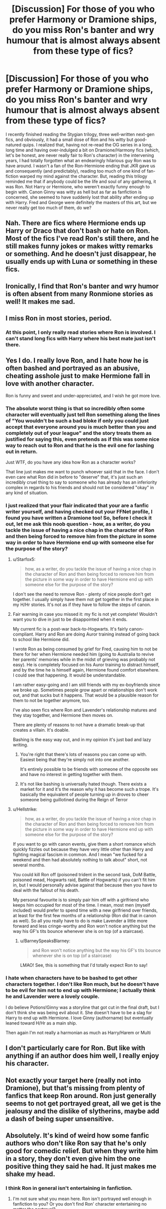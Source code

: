 #+TITLE: [Discussion] For those of you who prefer Harmony or Dramione ships, do you miss Ron's banter and wry humour that is almost always absent from these type of fics?

* [Discussion] For those of you who prefer Harmony or Dramione ships, do you miss Ron's banter and wry humour that is almost always absent from these type of fics?
:PROPERTIES:
:Author: BarneySpeaksBlarney
:Score: 28
:DateUnix: 1544455445.0
:DateShort: 2018-Dec-10
:FlairText: Discussion
:END:
I recently finished reading the Stygian trilogy, three well-written next-gen fics, and obviously, it had a small dose of Ron and his witty but good-natured quips. I realized that, having not re-read the OG series in a long, long time and having over-indulged a bit on Dramione/Harmony fics (which, let's be honest, are never really fair to Ron's character) in the intervening years, I had totally forgotten what an endearingly hilarious guy Ron was to have around. I wasn't a fan of the Ron-Hermione ending that JKR gave us and consequently (and predictably), reading too much of one kind of fan-fiction warped my mind against the character. But, reading this trilogy reminded me that if anybody could be the life and soul of any gathering, it was Ron. Not Harry or Hermione, who weren't exactly funny enough to begin with. Canon Ginny was witty as hell but as far as fanfiction is concerned, she seemed to have suddenly lost that ability after ending up with Harry. Fred and George were definitely the masters of this art, but we never really get too much of them, do we?


** Nah. There are fics where Hermione ends up Harry or Draco that don't bash or hate on Ron. Most of the fics I've read Ron's still there, and he still makes funny jokes or makes witty remarks or something. And he doesn't just disappear, he usually ends up with Luna or something in these fics.
:PROPERTIES:
:Author: TwoCagedBirds
:Score: 30
:DateUnix: 1544458739.0
:DateShort: 2018-Dec-10
:END:


** Ironically, I find that Ron's banter and wry humor is often absent from many Ronmione stories as well! It makes me sad.
:PROPERTIES:
:Author: FitzDizzyspells
:Score: 11
:DateUnix: 1544469777.0
:DateShort: 2018-Dec-10
:END:


** I miss Ron in most stories, period.
:PROPERTIES:
:Author: Starfox5
:Score: 35
:DateUnix: 1544458166.0
:DateShort: 2018-Dec-10
:END:

*** At this point, I only really read stories where Ron is involved. I can't stand long fics with Harry where his best mate just isn't there.
:PROPERTIES:
:Author: IlliterateJanitor
:Score: 10
:DateUnix: 1544463510.0
:DateShort: 2018-Dec-10
:END:


** Yes I do. I really love Ron, and I hate how he is often bashed and portrayed as an abusive, cheating asshole just to make Hermione fall in love with another character.

Ron is funny and sweet and under-appreciated, and I wish he got more love.
:PROPERTIES:
:Author: ravenclaw-sass
:Score: 37
:DateUnix: 1544456838.0
:DateShort: 2018-Dec-10
:END:

*** The absolute worst thing is that so incredibly often some character will eventually just tell Ron something along the lines of "You wouldn't be such a bad bloke if only you could just accept that everyone around you is much better than you and completely out of your league" and the story treats them as justified for saying this, even pretends as if this was some nice way to reach out to Ron and that he is the evil one for lashing out in return.

Just WTF, do you have any idea how Ron as a character works?

That line just makes me want to punch whoever said that in the face. I don't even care what Ron did in before to "deserve" that, it's just such an incredibly cruel thing to say to someone who has already has an inferiority complex in regards to his friends and should not be considered "okay" in any kind of situation.
:PROPERTIES:
:Author: Hellothere_1
:Score: 14
:DateUnix: 1544469406.0
:DateShort: 2018-Dec-10
:END:


*** I just realized that your flair indicated that your are a fanfic writer yourself, and having checked out your FFNet profile, I found you have written a Dramione too! So, before I check it out, let me ask this noob question - how, as a writer, do you tackle the issue of having a nice chap in the character of Ron and then being forced to remove him from the picture in some way in order to have Hermione end up with someone else for the purpose of the story?
:PROPERTIES:
:Author: BarneySpeaksBlarney
:Score: 4
:DateUnix: 1544462153.0
:DateShort: 2018-Dec-10
:END:

**** u/Starfox5:
#+begin_quote
  how, as a writer, do you tackle the issue of having a nice chap in the character of Ron and then being forced to remove him from the picture in some way in order to have Hermione end up with someone else for the purpose of the story?
#+end_quote

I don't see the need to remove Ron - plenty of nice people don't get together. I usually simply have them not get together in the first place in my H/Hr stories. It's not as if they have to follow the steps of canon.
:PROPERTIES:
:Author: Starfox5
:Score: 13
:DateUnix: 1544465962.0
:DateShort: 2018-Dec-10
:END:


**** Fair warning in case you missed it: my fic is not yet complete! Wouldn't want you to dive in just to be disappointed when it ends.

My current fic is a post-war back-to-Hogwarts. It's fairly canon-compliant. Harry and Ron are doing Auror training instead of going back to school like Hermione did.

I wrote Ron as being consumed by grief for Fred, causing him to not be there for her when Hermione needed him (going to Australia to revive her parents' memories while in the midst of grieving was probably not easy). He is completely focused on his Auror training to distract himself, and by the time he is himself again, Hermione found comfort elsewhere. I could see that happening. It would be understandable.

I am rather easy-going and I am still friends with my ex-boyfriends since we broke up. Sometimes people grow apart or relationships don't work out, and that sucks but it happens. That would be a plausible reason for them to not be together anymore, too.

I've also seen fics where Ron and Lavender's relationship matures and they stay together, and Hermione then moves on.

There are plenty of reasons to not have a dramatic break-up that creates a villain. It's doable.

Bashing is the easy way out, and in my opinion it's just bad and lazy writing.
:PROPERTIES:
:Author: ravenclaw-sass
:Score: 18
:DateUnix: 1544463209.0
:DateShort: 2018-Dec-10
:END:

***** You're right that there's lots of reasons you can come up with. Easiest being that they're simply not into one another.

It's entirely possible to be friends with someone of the opposite sex and have no interest in getting together with them.
:PROPERTIES:
:Author: ILoveToph4Eva
:Score: 5
:DateUnix: 1544467396.0
:DateShort: 2018-Dec-10
:END:


***** It's not like bashing is universally hated though. There exists a market for it and it's the reason why it has become such a trope. It's basically the equivalent of people turning up in droves to cheer someone being guillotined during the Reign of Terror
:PROPERTIES:
:Author: BarneySpeaksBlarney
:Score: 6
:DateUnix: 1544464595.0
:DateShort: 2018-Dec-10
:END:


**** u/Hellstrike:
#+begin_quote
  how, as a writer, do you tackle the issue of having a nice chap in the character of Ron and then being forced to remove him from the picture in some way in order to have Hermione end up with someone else for the purpose of the story?
#+end_quote

If you want to go with canon events, give them a short romance which quickly fizzles out because they have very little other than Harry and fighting magical fascism in common. And I mean "we fucked for a weekend and then had absolutely nothing to talk about" short, not several months.

You could kill Ron off (poisoned trident in the second task, DoM Battle, poisoned mead, Hogwarts raid, Battle of Hogwarts) if you can't fit him in, but I would personally advise against that because then you have to deal with the fallout of his death.

My personal favourite is to simply pair him off with a girlfriend who keeps him occupied for most of the time. I mean, most men (myself included) would prefer to spend time with a new girlfriend over friends, at least for the first few months of a relationship (Ron did that in canon as well). So all you really have to do is make Lavender a little more forward and less cringe-worthy and Ron won't notice anything but the way his GF's tits bounce whenever she is on top (of a staircase).
:PROPERTIES:
:Author: Hellstrike
:Score: 0
:DateUnix: 1544476148.0
:DateShort: 2018-Dec-11
:END:

***** u/BarneySpeaksBlarney:
#+begin_quote
  and Ron won't notice anything but the way his GF's tits bounce whenever she is on top (of a staircase)
#+end_quote

LMAO! See, this is something that I'd totally expect Ron to say!
:PROPERTIES:
:Author: BarneySpeaksBlarney
:Score: 1
:DateUnix: 1544476961.0
:DateShort: 2018-Dec-11
:END:


*** I hate when characters have to be bashed to get other characters together. I don't like Ron much, but he doesn't have to be evil for him not to end up with Hermione; I actually think he and Lavender were a lovely couple.

I do believe Potions!Ginny was a storyline that got cut in the final draft, but I don't think she was being evil about it. She doesn't have to be a slag for Harry to end up with Hermione. I love Ginny (authorname) but eventually leaned toward H/Hr as a main ship.

Then again I'm not really a harmonian as much as Harry/Harem or Multi
:PROPERTIES:
:Author: JustRuss79
:Score: 0
:DateUnix: 1544465673.0
:DateShort: 2018-Dec-10
:END:


** I don't particularly care for Ron. But like with anything if an author does him well, I really enjoy his character.
:PROPERTIES:
:Author: raapster
:Score: 5
:DateUnix: 1544465347.0
:DateShort: 2018-Dec-10
:END:


** Not exactly your target here (really not into Dramione), but that's missing from plenty of fanfics that keep Ron around. Ron just generally seems to not get portrayed great, all we get is the jealousy and the dislike of slytherins, maybe add a dash of being super unsensitive.
:PROPERTIES:
:Author: Electric999999
:Score: 4
:DateUnix: 1544498251.0
:DateShort: 2018-Dec-11
:END:


** Absolutely. It's kind of weird how some fanfic authors who don't like Ron say that he's only good for comedic relief. But when they write him in a story, they don't even give him the one positive thing they said he had. It just makes me shake my head.
:PROPERTIES:
:Score: 8
:DateUnix: 1544462438.0
:DateShort: 2018-Dec-10
:END:

*** I think Ron in general isn't entertaining in fanfiction.
:PROPERTIES:
:Author: jrl2014
:Score: 8
:DateUnix: 1544463620.0
:DateShort: 2018-Dec-10
:END:

**** I'm not sure what you mean here. Ron isn't portrayed well enough in fanfiction to you? Or you don't find Ron' character entertaining no matter the portrayal?
:PROPERTIES:
:Score: 2
:DateUnix: 1544464171.0
:DateShort: 2018-Dec-10
:END:

***** Ron isn't written well enough in fanfiction - but I'm not the guy you're responding to. That's just my opinion. I think that people write their characters into these little boxes where Ron = 1-3 emotions or characteristics, 100% of the time. It's just as bad in some ways with other characters, but Ron especially they tend to write him with "the emotional range of a teaspoon."
:PROPERTIES:
:Author: PterodactylFunk
:Score: 10
:DateUnix: 1544465529.0
:DateShort: 2018-Dec-10
:END:

****** True. There are plenty of stories where characters(Harry and Hermione most likely) are used as self-inserts to vent their frustrations on aspects of canon they didn't like. As a result, Ron and Dumbledore get reduced to punching bags.
:PROPERTIES:
:Score: 3
:DateUnix: 1544467210.0
:DateShort: 2018-Dec-10
:END:


***** I meant that Ron isn't portrayed as a witty character with a good sense of humor by most authors. Even authors that like Ron mostly don't write him this way--I'm guessing because of the difficulty in writing characters who are wittily funny to other characters, rather than writing interactions like unrealistic banter that are entertaining to readers.
:PROPERTIES:
:Author: jrl2014
:Score: 6
:DateUnix: 1544466437.0
:DateShort: 2018-Dec-10
:END:

****** I agree. I even see this with Harry. Harry has a sassy, sarcastic sense of humor as well that authors tend to avoid.
:PROPERTIES:
:Score: 5
:DateUnix: 1544466939.0
:DateShort: 2018-Dec-10
:END:


** u/Aet2991:
#+begin_quote
  Ron's banter and wry humour
#+end_quote

There really is nothing very special about Ron's wit in canon, so I don't see why I would miss it in fanfiction. Especially since there are vast amounts of characters that can substitute for him in that regard.

​
:PROPERTIES:
:Author: Aet2991
:Score: 5
:DateUnix: 1544467556.0
:DateShort: 2018-Dec-10
:END:

*** I concede your point. It's just that I had the feeling that Tonks or the twins or Ginny would have more of the snarky, sarcastic kind of humour whereas Ron would be more of a genial, dad-joke material guy, somewhat like his dad. This particular trilogy reminded me of it because it has a scene where Ron teases Scorpius in a friendly, light-hearted way for ending up with Rose while the others are mercilessly ragging on him (although, not in an antagonistic way)

Anyway, what I feel can't change what canon says and so, thanks for pointing that out.
:PROPERTIES:
:Author: BarneySpeaksBlarney
:Score: 2
:DateUnix: 1544468959.0
:DateShort: 2018-Dec-10
:END:


** No, the less Ron the better.

Most authors aren't very witty and thus their incarnation of Ron won't be funny or witty either. They are better off just writing Ron as a best bro kind of character.

Of course talented authors for comedy exist (nonjon, Rorschachs Blot, cloneserpents), but they don't exclusively need Ron for that, as they can make anything and anyone funny. Ron doesn't add anything unique for me, besides his annoying presence... so at best I'd think: "This story could use some humor" instead of "This story needs some Ron".

I dislike the thought that you need to have Ron if you want lighthearted humor or banter in a story.
:PROPERTIES:
:Author: Deathcrow
:Score: 5
:DateUnix: 1544460037.0
:DateShort: 2018-Dec-10
:END:

*** u/BarneySpeaksBlarney:
#+begin_quote
  I dislike the thought that you need to have Ron if you want lighthearted humor or banter in a story
#+end_quote

You misunderstand me. I'm not treating him as some sort of a clown. My point is that Ron does have a precedent of making some good jokes in canon. And this trait is generally missing in the ships I mention - either because he is transformed into a negative character or because he basically disappears for the length of the story.

Even in the trilogy I mentioned, he is more or less relegated to be a background character, but in a short scene in the last part, his good-natured humour shined through. He reminded me of why I liked Arthur Weasley so much and IMHO, none of his sons (even in canon) have that goofy, dad-joke creator vibe that he had - except probably Ron.

I have a similar problem with how Ginny's prodigious wit generally tends to disappear in fanfics, but it probably boils down to me not having read the right fics or like you mentioned, authors not being witty themselves. After all not everybody can be JKR.
:PROPERTIES:
:Author: BarneySpeaksBlarney
:Score: 13
:DateUnix: 1544461753.0
:DateShort: 2018-Dec-10
:END:


** can people post what they think are some of ron's funniest lines?
:PROPERTIES:
:Author: tomgoes
:Score: 2
:DateUnix: 1544474753.0
:DateShort: 2018-Dec-11
:END:

*** I'll give you the two that I found most hilarious and more or less tend to remember - one was about Percy not recognizing a joke if it danced naked in front of him wearing Dobby's tea cozy and the other I think was Ron fibbing in divination class about how when Jupiter meets Saturn in the sky, it was a sign that a midget with glasses was being born!
:PROPERTIES:
:Author: BarneySpeaksBlarney
:Score: 3
:DateUnix: 1544475257.0
:DateShort: 2018-Dec-11
:END:


** No. I don't really care about Ron one way or another because I find his themes and arc utterly boring. As a single child, the whole "big family" thing with countless brothers is simply unrelatable. And while I am by no means unfamiliar with jealousy and envy, directing it at friends like Ron does is a big no-no in my book. I have friends who are better looking, make way more money, drive fast cars and drown in girls, and yet I am simply happy that at least one of us has his shit sorted out.

And speaking from a writer's perspective, it is not difficult to simply use another character to fill that role. Tonks, Fleur or even a random background char like Katie Bell are well suited for that. Of course, I wouldn't exactly say that any of my stories fit the "average fic for pairing X" mould, but where would be the fun in writing that?
:PROPERTIES:
:Author: Hellstrike
:Score: 2
:DateUnix: 1544464426.0
:DateShort: 2018-Dec-10
:END:

*** Ah, yes, Tonks is one character I totally forgot. I thought it would be a bit difficult to introduce Tonks (or for that matter, the twins) as key characters in a fic that focuses on the golden trio. But, like I have been repeatedly reminded in this post, fanfiction doesn't have rules that stories must follow (unless of course if it's canon-compliant).
:PROPERTIES:
:Author: BarneySpeaksBlarney
:Score: 3
:DateUnix: 1544468327.0
:DateShort: 2018-Dec-10
:END:

**** u/Hellstrike:
#+begin_quote
  fanfiction doesn't have rules that stories must follow
#+end_quote

There are some unwritten ones, most of which are dictated by the pairing. You can go against them, but your primary audience will not be amused. For example:

- As soon as the possibility of a second/third/fourth/... wife is mentioned, people expect Harry to take up that loophole instead of being content with the one he has (or even just one girlfriend).

- Harry/Ginny has to stick to the canon spirit and overall themes (eg Malfoy is forgiven his war crimes due to magical fairy dust, Ron and Hermione end up together, Harry is fully assimilated into the Weasley family)

- Any Tonks/Fleur/Daphne pairing is expected to overly sexualise the character while at the same time depicting them as chaste with people other than Harry. Speaking from personal experience here, if your Tonks has an "adventurous" past, you'll get reviews where she is called "slut" or similar terms.

- As soon as Harry and politics are mentioned in the same sentence, the fanon "political" plot is expected, even if it makes no sense.

- The Bellamione community thrives for the unhealthiness of that relationship and they are not interested in stories which take that away.

- Any story with Susan Bones is expected to go with some DMLE plot and basically reduce her to a plot device to get to her aunt. Her parents aren't even dead in canon (we simply know nothing about them).
:PROPERTIES:
:Author: Hellstrike
:Score: 1
:DateUnix: 1544476412.0
:DateShort: 2018-Dec-11
:END:

***** Okay, let me pose this question that has been on my mind since I started reading these next-gen fics - is the Scorpius-Rose ship basically a convenient way out for people who love Dramione fics, but can't get over Draco's transgressions and how he often seems to be let off lightly in fics?
:PROPERTIES:
:Author: BarneySpeaksBlarney
:Score: 1
:DateUnix: 1544477262.0
:DateShort: 2018-Dec-11
:END:

****** u/Hellstrike:
#+begin_quote
  how he often seems to be let off lightly in fics?
#+end_quote

He doesn't just SEEM to be let off lightly, he is let off lightly. For his violations of article 23 of the Geneva convention on land warfare (subsections a,b and f), even the Allies would have summerly executed him with no second thoughts (or a full trial). And that isn't taking into account any regular crimes like treason or attempted murder.

As you might have guessed from this, I am not touching any fic with (any) Malfoy as a protagonist (unless hypothetically, it has him tried for war crimes). And consequently, I have no interest in Next-Gen because it is a severe miscarriage of justice, even canon (other than perhaps some Teddy/Hermione or Victorie/Harry time travel shenanigans).

That being said, there is absolutely no canon on either Rose or Scorpius other than their family backgrounds. The author has a blank canvas and can create anything they want (preferably with an official name change as the first act). Therefore you can't really make such blanket statements since there is no canon structure you usually build a plot on.

Personally, I'd love to read a story where Malfoy's son tries to get him and every other Death Eater thrown away for life while people who +have shit for brains in the epilouge+ chose to path of forgiveness (the trio) try to oppose them. Imagine the irony if Rose founded SPEL (Society for the Promotion of the Enforcement of the Law), trying to counteract her mother who is overseeing things as Minister.
:PROPERTIES:
:Author: Hellstrike
:Score: 2
:DateUnix: 1544480146.0
:DateShort: 2018-Dec-11
:END:

******* u/BarneySpeaksBlarney:
#+begin_quote
  For his violations of article 23 of the Geneva convention on land warfare (subsections a,b and f), even the Allies would have summerly executed him with no second thoughts (or a full trial)
#+end_quote

I seem to be having Déjà vu because I remember having a discussion with you on this very topic a long time back under a post about something else. Anyhow, the argument that I raised was that members of the Hitlerjugend were involved in some serious war crimes during the war, and yet nobody from the organization was ever convicted at the Nürnberg trials, with the exception of adult leaders like Baldur von Schirach. Although, technically Draco would rather fit the bill of a Wehrmacht soldier, there was a good chance of him being tried as underage, with most of his crimes committed while he was still a student at Hogwarts. And with Harry's benign attitude towards the Malfoys following Narcissa's deed, and legal maneuvers of treating Draco as being coerced, there's a chance that he could escape Azkaban/death. On top of that, you have canon, which indicates that he did escape a life-term.

Keep in mind I'm saying what *could* happen, not what *should* have happened.

#+begin_quote
  I have no interest in Next-Gen because it is a severe miscarriage of justice
#+end_quote

Err..is it because Draco and his friends escaped punishment? How does this affect the golden trio's kids though?

#+begin_quote
  Therefore you can't really make such blanket statements since there is no canon structure you usually build a plot on.
#+end_quote

I'm not saying that. My point is basically that some fanfic writers are probably trying to assuage their guilt of supporting/writing fics with a lightly punished Draco by projecting what they'd have written for Draco and Hermione on to Scorpius and Rose.
:PROPERTIES:
:Author: BarneySpeaksBlarney
:Score: 2
:DateUnix: 1544483095.0
:DateShort: 2018-Dec-11
:END:

******** u/Hellstrike:
#+begin_quote
  How does this affect the golden trio's kids though?
#+end_quote

Well, one would not be named Albus SEVERUS and there would be no Scorpius since Malfoy would not be able to father children from Azkaban. And you would not have him as the antagonist or that annoying "AS and Scorpius save the world" arc.

#+begin_quote
  underage (...) forced
#+end_quote

Irrelevant, since Murder and attempted murder are treated with the regular law in the UK. The Geneva convention has no minimum age either. It was established after the second world war that carrying out an illegal order (like Malfoys "help us attack a school full of children") was still a war crime. And coercion is not a valid defence for any crimes against life or involving a criminal organisation (such as the Death Eaters).

Twist it how you want, by the law Malfoy deserved at the very least several lifetimes in prison. He might end up with twenty years after a plea-bargain and testifying against other Death Eaters, but even that makes any Malfoy in Next-Gen stories impossible. Or he might just be hanged/kissed.

Also, 23 a/b is about the ban on poisoned weapons and treachery while 23f is about the need to wear a proper uniform/insignia, otherwise one is an illegal combatant and subject to summary execution. The German soldiers caught red-handed violating 23f were quickly shot after their capture and 23f was pretty commonly used to legally deal with any resistance fighter during both World wars.
:PROPERTIES:
:Author: Hellstrike
:Score: 1
:DateUnix: 1544485418.0
:DateShort: 2018-Dec-11
:END:

********* Okay, I'm pretty confident now that I had this exact same argument because you gave this exact reply, minus probably the exact articles, and I'd probably find the comments as well if I sit down and trawl through my profile.

So, since I haven't bothered to educate myself in the intervening time as to what exactly are the key details of the Geneva conventions, care to take a moment, shine a light and show the ignorant the way? As in what I should read up on; which convention I can specifically find the articles you mention and where I should read up to find out about laws deciding the degree/kind of punishment to be meted out to violators of the conventions.
:PROPERTIES:
:Author: BarneySpeaksBlarney
:Score: 3
:DateUnix: 1544488246.0
:DateShort: 2018-Dec-11
:END:


** I dislike when Ron is portrayed as some kind of cartoonish monster, but frankly, I never liked him in the books, so having him disappear and/or be replaced by someone like Neville does not bother me. When his character is well written, he can be compelling, though that has very little to do with canon Ron. I think the fact that I had a friend like Ron in school, and he did the crappy things that canon Ron does, makes it very hard for me to like him.
:PROPERTIES:
:Author: rentingumbrellas
:Score: 2
:DateUnix: 1544459299.0
:DateShort: 2018-Dec-10
:END:


** i dont like romione but i agree i miss more fic with goods ron, almost every fic i read there is bad, evel. banshi or agressivy rone and i dont think is necessari this just for the ship romione is over.
:PROPERTIES:
:Author: palvesr
:Score: 1
:DateUnix: 1544474498.0
:DateShort: 2018-Dec-11
:END:


** Not at all, I really don't like Ron but the fics that constantly bash him are even worse. I like seeing Ron go his separate way and never mentioned again.
:PROPERTIES:
:Author: Oddrock64
:Score: 0
:DateUnix: 1544457297.0
:DateShort: 2018-Dec-10
:END:

*** u/BarneySpeaksBlarney:
#+begin_quote
  I like seeing Ron go his separate way and never mentioned again.
#+end_quote

It isn't that easy though, don't you think? Considering how integral he is to the setup of any fic involving Harry and/or Hermione (unless of course, it's AU).
:PROPERTIES:
:Author: BarneySpeaksBlarney
:Score: 2
:DateUnix: 1544462313.0
:DateShort: 2018-Dec-10
:END:

**** If the fic never has Ron (died of spattergroit or something before school starts) other people fill in the holes. If its a romance fic it usually starts in Goblet or soon after, and Ron has played his role in the development of the story.

I don't find him integral at all; Hermione would have come into Harry's compartment whether Ron was there or not, and Harry might have eventually bonded with her as they were both outcast or loners. About the only thing missing without Ron is any reason for Hermione to be assaulted by a mountain troll; or otherwise cry from being bullied by him.
:PROPERTIES:
:Author: JustRuss79
:Score: 5
:DateUnix: 1544465495.0
:DateShort: 2018-Dec-10
:END:

***** u/Deathcrow:
#+begin_quote
  and Harry might have eventually bonded with her as they were both outcast or loners
#+end_quote

The thought how Harry would handle school life without a friend falling right into his lap is pretty interesting to me. He's ... not great at making friends.
:PROPERTIES:
:Author: Deathcrow
:Score: 1
:DateUnix: 1544554808.0
:DateShort: 2018-Dec-11
:END:

****** I like to imagine Harry or Neville being the only "nice" boys in Gryffindor in their year, and the girls being just as horrible as the Muggles were to her; so she shyly gets her courage up and approaches one or the other... practically glomping them at the first opportunity to help.

I imagine at the latest, Harry in the Library trying to figure out who Nicholas Flamel is and Hermione see's her chance.
:PROPERTIES:
:Author: JustRuss79
:Score: 1
:DateUnix: 1544556143.0
:DateShort: 2018-Dec-11
:END:


** No, never once in my life have I missed anything about ron weasleythe less pressence he has in a story the more i like it, he and ginny are the only things I truely dislike about cannon. It does not even have to do with pairings I just hate the two characters.
:PROPERTIES:
:Author: gatshicenteri
:Score: 1
:DateUnix: 1544511156.0
:DateShort: 2018-Dec-11
:END:

